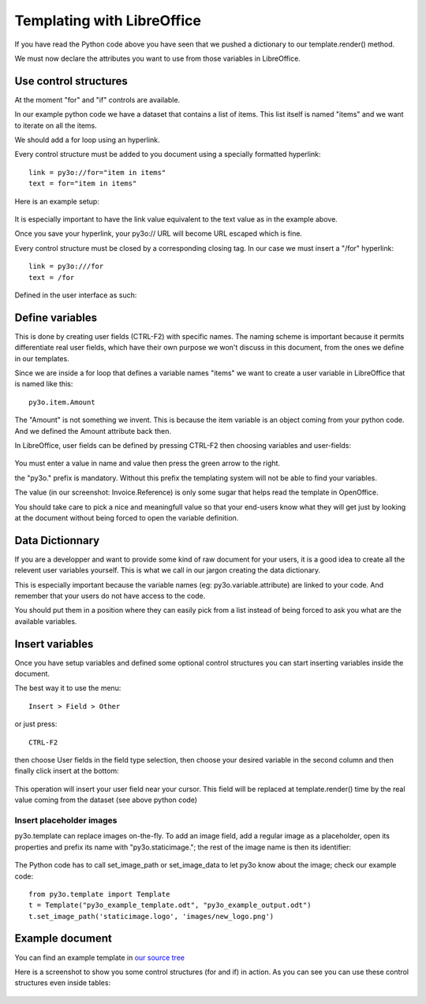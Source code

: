 Templating with LibreOffice
==============================

If you have read the Python code above you have seen that we pushed
a dictionary to our template.render() method.

We must now declare the attributes you want to use from those variables in LibreOffice.

Use control structures
~~~~~~~~~~~~~~~~~~~~~~

At the moment "for" and "if" controls are available.

In our example python code we have a dataset that contains a list of items. This list itself is named "items" and we want to iterate on all the items.

We should add a for loop using an hyperlink.

Every control structure must be added to you document using a specially formatted hyperlink::

    link = py3o://for="item in items"
    text = for="item in items"

Here is an example setup:

  .. image:: images/for_loop_definition.png

It is especially important to have the link value equivalent to the text value as in the example above.

Once you save your hyperlink, your py3o:// URL will become URL escaped which is fine.

Every control structure must be closed by a corresponding closing tag. In our case we must insert a "/for" hyperlink::

    link = py3o:///for
    text = /for

Defined in the user interface as such:

  .. image:: images/for_loop_close_definition.png

Define variables
~~~~~~~~~~~~~~~~

This is done by creating user fields (CTRL-F2) with specific names. The naming scheme is
important because it permits differentiate real user fields, which have their own purpose we won't discuss in this document, from the ones we define in our templates.

Since we are inside a for loop that defines a variable names "items" we want to create a user variable in LibreOffice that is named like this::

    py3o.item.Amount

The "Amount" is not something we invent. This is because the item variable is an object coming from your python code. And we defined the Amount attribute back then.

In LibreOffice, user fields can be defined by pressing CTRL-F2 then choosing variables and user-fields:

  .. image:: images/fields_definition.png

You must enter a value in name and value then press the green arrow to the right.

the "py3o." prefix is mandatory. Without this prefix the templating system will not be able to find your variables.

The value (in our screenshot: Invoice.Reference) is only some sugar that helps read the template in OpenOffice.

You should take care to pick a nice and meaningfull value so that your end-users know what they will get just by looking at the document without being forced to open the variable definition.

Data Dictionnary
~~~~~~~~~~~~~~~~

If you are a developper and want to provide some kind of raw document for your users, it is a good idea to create all the relevent user variables yourself. This is what we call in our jargon creating the data dictionary.

This is especially important because the variable names (eg: py3o.variable.attribute) are linked to your code. And remember that your users do not have access to the code.

You should put them in a position where they can easily pick from a list instead of being forced to ask you what are the available variables.

Insert variables
~~~~~~~~~~~~~~~~

Once you have setup variables and defined some optional control structures you can start inserting variables inside the document.

The best way it to use the menu::

    Insert > Field > Other

or just press::

    CTRL-F2

then choose User fields in the field type selection, then choose your desired variable in the second column and then finally click insert at the bottom:

  .. image:: images/fields_all_usage.png

This operation will insert your user field near your cursor. This field will be replaced at template.render() time by the real value coming from the dataset (see above python code)

Insert placeholder images
-------------------------

py3o.template can replace images on-the-fly. To add an image field, add a regular image as a placeholder, open its properties and prefix its name with "py3o.staticimage."; the rest of the image name is then its identifier:

  .. image:: images/image_name.png

The Python code has to call set_image_path or set_image_data to let py3o know about the image; check our example code::

    from py3o.template import Template
    t = Template("py3o_example_template.odt", "py3o_example_output.odt")
    t.set_image_path('staticimage.logo', 'images/new_logo.png')

Example document
~~~~~~~~~~~~~~~~

You can find an example template in `our source tree`_

.. _our source tree: https://bitbucket.org/faide/py3o.template/src/889d8bc11290d3300f5da12f44ac98b7a6af9399/example/py3o_example_template.odt?at=default

Here is a screenshot to show you some control structures (for and if) in action. As you can see you can use these control structures even inside tables:

  .. image:: images/full_document_exemple.png


